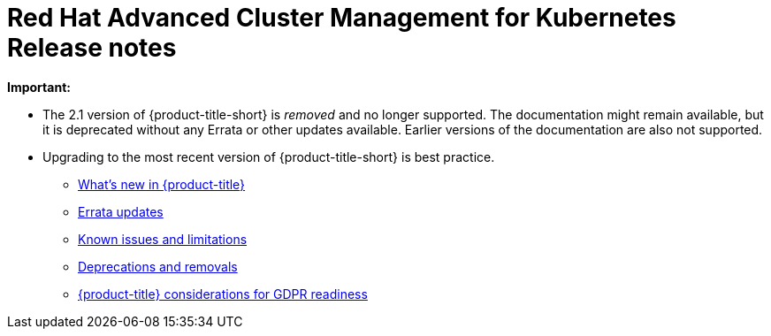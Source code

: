 [#red-hat-advanced-cluster-management-for-kubernetes-release-notes]
= Red Hat Advanced Cluster Management for Kubernetes Release notes

*Important:* 

  - The 2.1 version of {product-title-short} is _removed_ and no longer supported. The documentation might remain available, but it is deprecated without any Errata or other updates available. Earlier versions of the documentation are also not supported.

  - Upgrading to the most recent version of {product-title-short} is best practice.

* xref:../release_notes/whats_new.adoc#whats-new-in-red-hat-advanced-cluster-management-for-kubernetes[What's new in {product-title}]
* xref:../release_notes/errata.adoc#errata-updates[Errata updates]
* xref:../release_notes/known_issues.adoc#known-issues[Known issues and limitations]
* xref:../release_notes/deprecate_remove.adoc#deprecations-removals[Deprecations and removals]
* xref:../gdpr_readiness.adoc#red-hat-advanced-cluster-management-for-kubernetes-platform-considerations-for-gdpr-readiness[{product-title} considerations for GDPR readiness]
